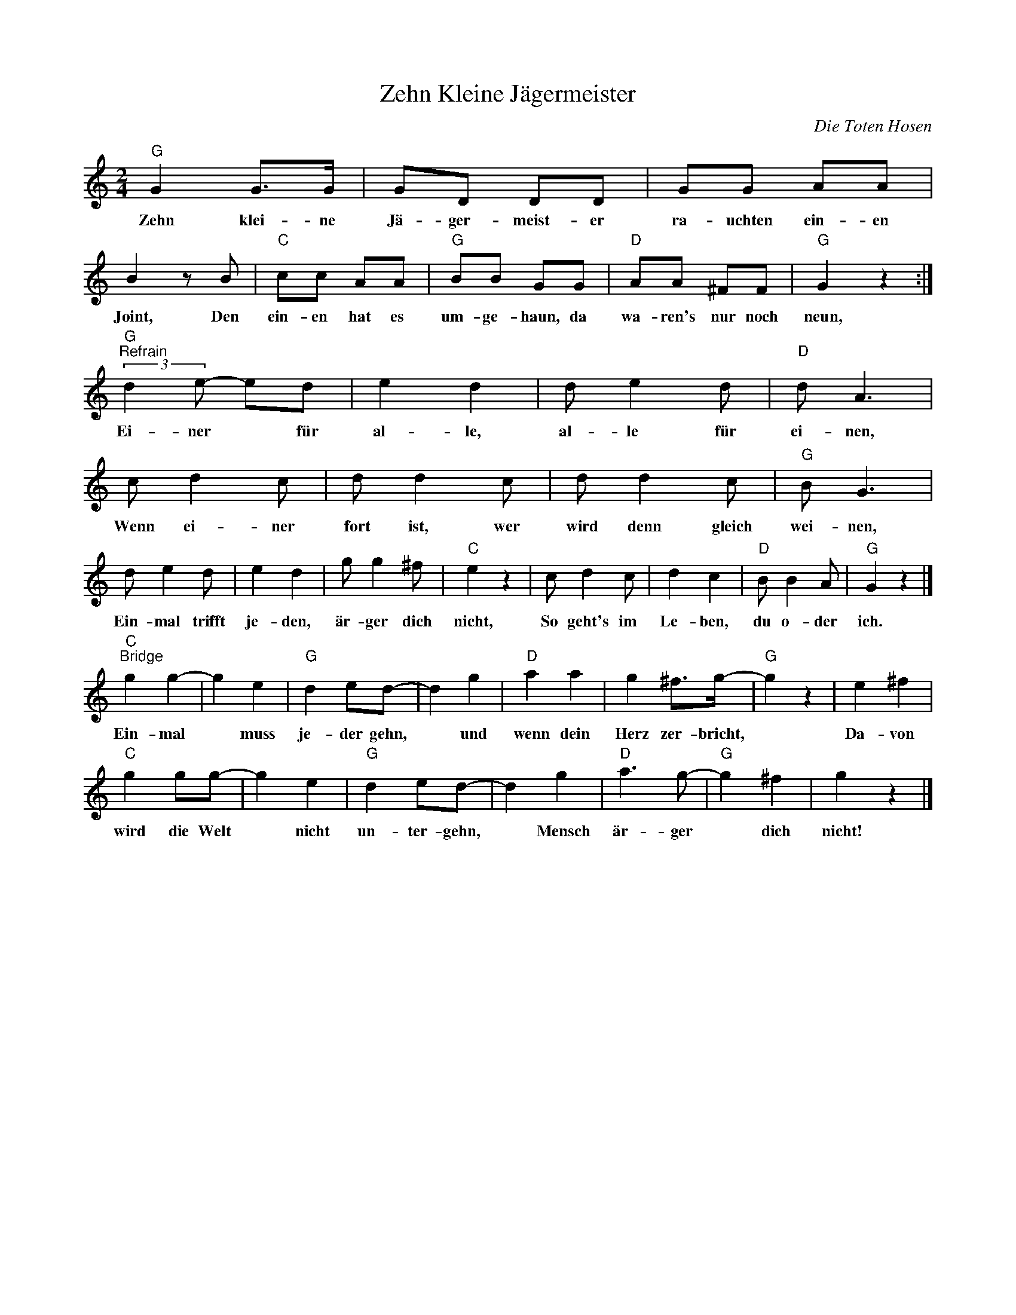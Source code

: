 X:1
T:Zehn Kleine Jägermeister
C:Die Toten Hosen
Z:All Rights Reserved
L:1/8
M:2/4
K:C
V:1 treble 
%%MIDI program 0
V:1
"G" G2 G>G | GD DD | GG AA | B2 z B |"C" cc AA |"G" BB GG |"D" AA ^FF |"G" G2 z2 :| %8
w: Zehn klei- ne|Jä- ger- meist- er|ra- uchten ein- en|Joint, Den|ein- en hat es|um- ge- haun, da|wa- ren's nur noch|neun,|
"G""^Refrain" (3:2:2d2 e- ed | e2 d2 | d e2 d |"D" d A3 | c d2 c | d d2 c | d d2 c |"G" B G3 | %16
w: Ei- ner * für|al- le,|al- le für|ei- nen,|Wenn ei- ner|fort ist, wer|wird denn gleich|wei- nen,|
 d e2 d | e2 d2 | g g2 ^f |"C" e2 z2 | c d2 c | d2 c2 |"D" B B2 A |"G" G2 z2 |] %24
w: Ein- mal trifft|je- den,|är- ger dich|nicht,|So geht's im|Le- ben,|du o- der|ich.|
"C""^Bridge" g2 g2- | g2 e2 |"G" d2 ed- | d2 g2 |"D" a2 a2 | g2 ^f>g- |"G" g2 z2 | e2 ^f2 | %32
w: Ein- mal|* muss|je- der gehn,|* und|wenn dein|Herz zer- bricht,||Da- von|
"C" g2 gg- | g2 e2 |"G" d2 ed- | d2 g2 |"D" a3 g- |"G" g2 ^f2 | g2 z2 |] %39
w: wird die Welt|* nicht|un- ter- gehn,|* Mensch|är- ger|* dich|nicht!|


